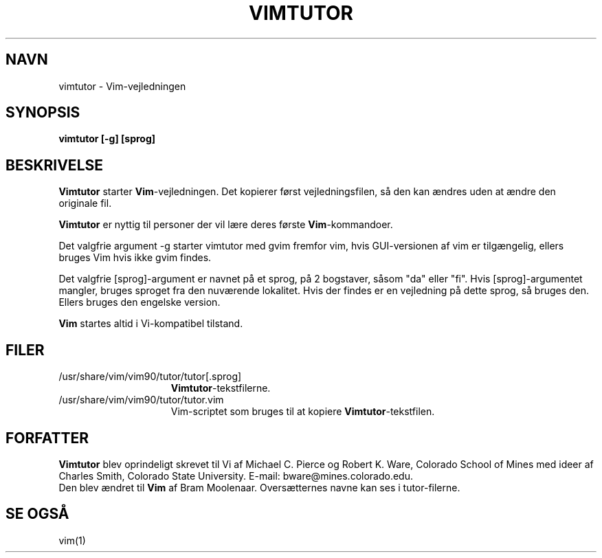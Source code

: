 .TH VIMTUTOR 1 "2. april 2001"
.SH NAVN
vimtutor \- Vim-vejledningen
.SH SYNOPSIS
.br
.B vimtutor [\-g] [sprog]
.SH BESKRIVELSE
.B Vimtutor
starter
.B Vim\c
-vejledningen.
Det kopierer først vejledningsfilen, så den kan ændres uden at ændre
den originale fil.
.PP
.B Vimtutor
er nyttig til personer der vil lære deres første
.B Vim\c
-kommandoer.
.PP
Det valgfrie argument \-g starter vimtutor med gvim fremfor vim, hvis
GUI-versionen af vim er tilgængelig, ellers bruges Vim hvis ikke gvim findes.
.PP
Det valgfrie [sprog]-argument er navnet på et sprog, på 2 bogstaver, såsom
"da" eller "fi".
Hvis [sprog]-argumentet mangler, bruges sproget fra den nuværende lokalitet.
Hvis der findes er en vejledning på dette sprog, så bruges den.
Ellers bruges den engelske version.
.PP
.B Vim
startes altid i Vi-kompatibel tilstand.
.SH FILER
.TP 15
/usr/share/vim/vim90/tutor/tutor[.sprog]
.B Vimtutor\c
-tekstfilerne.
.TP 15
/usr/share/vim/vim90/tutor/tutor.vim
Vim-scriptet som bruges til at kopiere
.B Vimtutor\c
-tekstfilen.
.SH FORFATTER
.B Vimtutor
blev oprindeligt skrevet til Vi af Michael C. Pierce og Robert K. Ware,
Colorado School of Mines med ideer af Charles Smith,
Colorado State University.
E-mail: bware@mines.colorado.edu.
.br
Den blev ændret til
.B Vim
af Bram Moolenaar.
Oversætternes navne kan ses i tutor-filerne.
.SH SE OGSÅ
vim(1)
